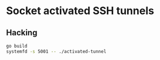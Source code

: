 * Socket activated SSH tunnels

** Hacking
#+begin_src sh
go build
systemfd -s 5001 -- ./activated-tunnel
#+end_src
